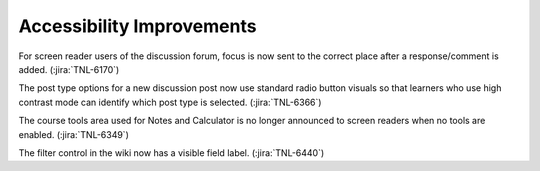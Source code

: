 
================================================
Accessibility Improvements
================================================

For screen reader users of the discussion forum, focus is now sent to the
correct place after a response/comment is added. (:jira:`TNL-6170`)

The post type options for a new discussion post now use standard radio button
visuals so that learners who use high contrast mode can identify which post type
is selected. (:jira:`TNL-6366`)

The course tools area used for Notes and Calculator is no longer announced to
screen readers when no tools are enabled. (:jira:`TNL-6349`)

The filter control in the wiki now has a visible field label. (:jira:`TNL-6440`)
